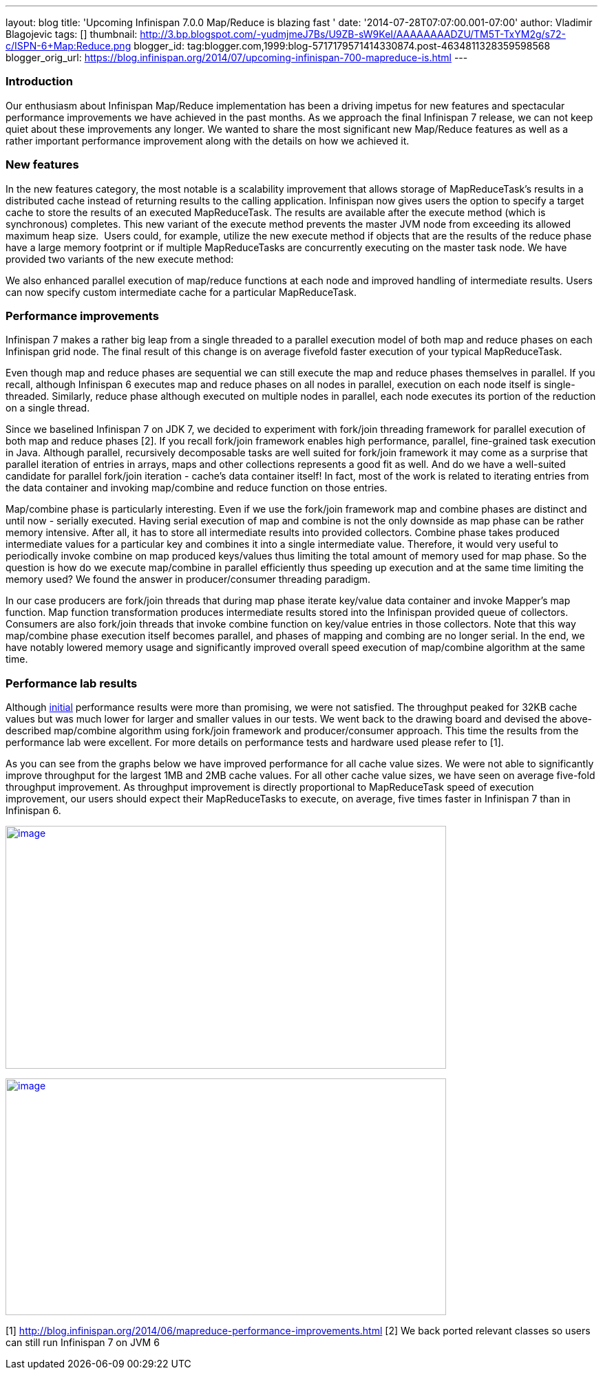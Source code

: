 ---
layout: blog
title: 'Upcoming Infinispan 7.0.0 Map/Reduce is blazing fast '
date: '2014-07-28T07:07:00.001-07:00'
author: Vladimir Blagojevic
tags: []
thumbnail: http://3.bp.blogspot.com/-yudmjmeJ7Bs/U9ZB-sW9KeI/AAAAAAAADZU/TM5T-TxYM2g/s72-c/ISPN-6+Map:Reduce.png
blogger_id: tag:blogger.com,1999:blog-5717179571414330874.post-4634811328359598568
blogger_orig_url: https://blog.infinispan.org/2014/07/upcoming-infinispan-700-mapreduce-is.html
---

=== Introduction



Our enthusiasm about Infinispan Map/Reduce implementation has been a
driving impetus for new features and spectacular performance
improvements we have achieved in the past months. As we approach the
final Infinispan 7 release, we can not keep quiet about these
improvements any longer. We wanted to share the most significant new
Map/Reduce features as well as a rather important performance
improvement along with the details on how we achieved it.


=== New features



In the new features category, the most notable is a scalability
improvement that allows storage of MapReduceTask's results in a
distributed cache instead of returning results to the calling
application. Infinispan now gives users the option to specify a target
cache to store the results of an executed MapReduceTask. The results are
available after the execute method (which is synchronous) completes.
This new variant of the execute method prevents the master JVM node from
exceeding its allowed maximum heap size.  Users could, for example,
utilize the new execute method if objects that are the results of the
reduce phase have a large memory footprint or if multiple MapReduceTasks
are concurrently executing on the master task node. We have provided two
variants of the new execute method:


We also enhanced parallel execution of map/reduce functions at each node
and improved handling of intermediate results. Users can now specify
custom intermediate cache for a particular MapReduceTask.


=== Performance improvements



Infinispan 7 makes a rather big leap from a single threaded to a
parallel execution model of both map and reduce phases on each
Infinispan grid node. The final result of this change is on average
fivefold faster execution of your typical MapReduceTask.

Even though map and reduce phases are sequential we can still execute
the map and reduce phases themselves in parallel. If you recall,
although Infinispan 6 executes map and reduce phases on all nodes in
parallel, execution on each node itself is single-threaded. Similarly,
reduce phase although executed on multiple nodes in parallel, each node
executes its portion of the reduction on a single thread.

Since we baselined Infinispan 7 on JDK 7, we decided to experiment with
fork/join threading framework for parallel execution of both map and
reduce phases [2]. If you recall fork/join framework enables high
performance, parallel, fine-grained task execution in Java. Although
parallel, recursively decomposable tasks are well suited for fork/join
framework it may come as a surprise that parallel iteration of entries
in arrays, maps and other collections represents a good fit as well. And
do we have a well-suited candidate for parallel fork/join iteration -
cache's data container itself! In fact, most of the work is related to
iterating entries from the data container and invoking map/combine and
reduce function on those entries.

Map/combine phase is particularly interesting. Even if we use the
fork/join framework map and combine phases are distinct and until now -
serially executed. Having serial execution of map and combine is not the
only downside as map phase can be rather memory intensive. After all, it
has to store all intermediate results into provided collectors. Combine
phase takes produced intermediate values for a particular key and
combines it into a single intermediate value. Therefore, it would very
useful to periodically invoke combine on map produced keys/values thus
limiting the total amount of memory used for map phase. So the question
is how do we execute map/combine in parallel efficiently thus speeding
up execution and at the same time limiting the memory used? We found the
answer in producer/consumer threading paradigm.

In our case producers are fork/join threads that during map phase
iterate key/value data container and invoke Mapper's map function. Map
function transformation produces intermediate results stored into the
Infinispan provided queue of collectors. Consumers are also fork/join
threads that invoke combine function on key/value entries in those
collectors. Note that this way map/combine phase execution itself
becomes parallel, and phases of mapping and combing are no longer
serial. In the end, we have notably lowered memory usage and
significantly improved overall speed execution of map/combine algorithm
at the same time.


=== Performance lab results



Although http://blog.infinispan.org/2014/06/mapreduce-performance-improvements.html[initial] performance
results were more than promising, we were not satisfied. The throughput
peaked for 32KB cache values but was much lower for larger and smaller
values in our tests. We went back to the drawing board and devised the
above-described map/combine algorithm using fork/join framework and
producer/consumer approach. This time the results from the performance
lab were excellent. For more details on performance tests and hardware
used please refer to [1].

As you can see from the graphs below we have improved performance for
all cache value sizes. We were not able to significantly improve
throughput for the largest 1MB and 2MB cache values. For all other cache
value sizes, we have seen on average five-fold throughput improvement.
As throughput improvement is directly proportional to MapReduceTask
speed of execution improvement, our users should expect their
MapReduceTasks to execute, on average, five times faster in Infinispan 7
than in Infinispan 6.


http://3.bp.blogspot.com/-yudmjmeJ7Bs/U9ZB-sW9KeI/AAAAAAAADZU/TM5T-TxYM2g/s1600/ISPN-6+Map:Reduce.png[image:http://3.bp.blogspot.com/-yudmjmeJ7Bs/U9ZB-sW9KeI/AAAAAAAADZU/TM5T-TxYM2g/s1600/ISPN-6+Map:Reduce.png[image,width=640,height=353]]



http://1.bp.blogspot.com/-Wtjq1_c4qEk/U9ZRmnnEM3I/AAAAAAAADZs/SHBPLDAthe8/s1600/ISPN-7+MapReduce.png[image:http://1.bp.blogspot.com/-Wtjq1_c4qEk/U9ZRmnnEM3I/AAAAAAAADZs/SHBPLDAthe8/s1600/ISPN-7+MapReduce.png[image,width=640,height=344]]








[1] http://blog.infinispan.org/2014/06/mapreduce-performance-improvements.html
[2] We back ported relevant classes so users can still run Infinispan 7
on JVM 6

